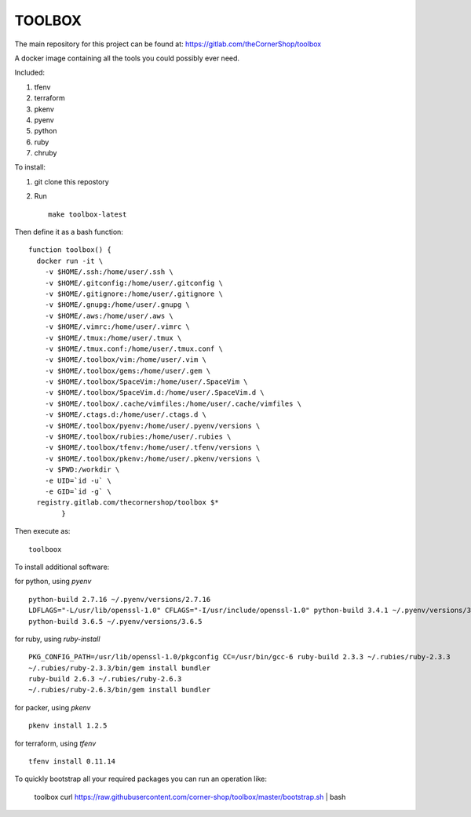 TOOLBOX
##########

The main repository for this project can be found at:
https://gitlab.com/theCornerShop/toolbox


A docker image containing all the tools you could possibly ever need.

Included:

#. tfenv
#. terraform
#. pkenv
#. pyenv
#. python
#. ruby
#. chruby

To install:

1. git clone this repostory

2. Run ::

      make toolbox-latest

Then define it as a bash function: ::

      function toolbox() {
        docker run -it \
          -v $HOME/.ssh:/home/user/.ssh \
          -v $HOME/.gitconfig:/home/user/.gitconfig \
          -v $HOME/.gitignore:/home/user/.gitignore \
          -v $HOME/.gnupg:/home/user/.gnupg \
          -v $HOME/.aws:/home/user/.aws \
          -v $HOME/.vimrc:/home/user/.vimrc \
          -v $HOME/.tmux:/home/user/.tmux \
          -v $HOME/.tmux.conf:/home/user/.tmux.conf \
          -v $HOME/.toolbox/vim:/home/user/.vim \
          -v $HOME/.toolbox/gems:/home/user/.gem \
          -v $HOME/.toolbox/SpaceVim:/home/user/.SpaceVim \
          -v $HOME/.toolbox/SpaceVim.d:/home/user/.SpaceVim.d \
          -v $HOME/.toolbox/.cache/vimfiles:/home/user/.cache/vimfiles \
          -v $HOME/.ctags.d:/home/user/.ctags.d \
          -v $HOME/.toolbox/pyenv:/home/user/.pyenv/versions \
          -v $HOME/.toolbox/rubies:/home/user/.rubies \
          -v $HOME/.toolbox/tfenv:/home/user/.tfenv/versions \
          -v $HOME/.toolbox/pkenv:/home/user/.pkenv/versions \
          -v $PWD:/workdir \
          -e UID=`id -u` \
          -e GID=`id -g` \
        registry.gitlab.com/thecornershop/toolbox $*
              }

Then execute as: ::

      toolboox

To install additional software:

for python, using `pyenv` ::

   python-build 2.7.16 ~/.pyenv/versions/2.7.16
   LDFLAGS="-L/usr/lib/openssl-1.0" CFLAGS="-I/usr/include/openssl-1.0" python-build 3.4.1 ~/.pyenv/versions/3.4.1
   python-build 3.6.5 ~/.pyenv/versions/3.6.5

for ruby, using `ruby-install` ::

   PKG_CONFIG_PATH=/usr/lib/openssl-1.0/pkgconfig CC=/usr/bin/gcc-6 ruby-build 2.3.3 ~/.rubies/ruby-2.3.3
   ~/.rubies/ruby-2.3.3/bin/gem install bundler
   ruby-build 2.6.3 ~/.rubies/ruby-2.6.3
   ~/.rubies/ruby-2.6.3/bin/gem install bundler

for packer, using `pkenv` ::

   pkenv install 1.2.5

for terraform, using `tfenv` ::

   tfenv install 0.11.14


To quickly bootstrap all your required packages you can run an operation like:

   toolbox
   curl https://raw.githubusercontent.com/corner-shop/toolbox/master/bootstrap.sh | bash
